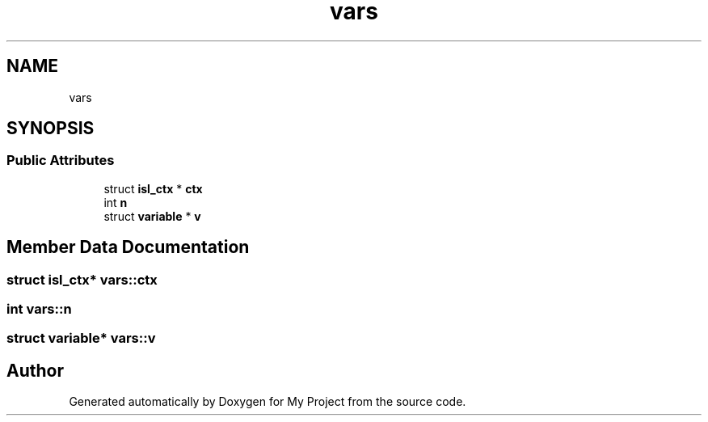 .TH "vars" 3 "Sun Jul 12 2020" "My Project" \" -*- nroff -*-
.ad l
.nh
.SH NAME
vars
.SH SYNOPSIS
.br
.PP
.SS "Public Attributes"

.in +1c
.ti -1c
.RI "struct \fBisl_ctx\fP * \fBctx\fP"
.br
.ti -1c
.RI "int \fBn\fP"
.br
.ti -1c
.RI "struct \fBvariable\fP * \fBv\fP"
.br
.in -1c
.SH "Member Data Documentation"
.PP 
.SS "struct \fBisl_ctx\fP* vars::ctx"

.SS "int vars::n"

.SS "struct \fBvariable\fP* vars::v"


.SH "Author"
.PP 
Generated automatically by Doxygen for My Project from the source code\&.
